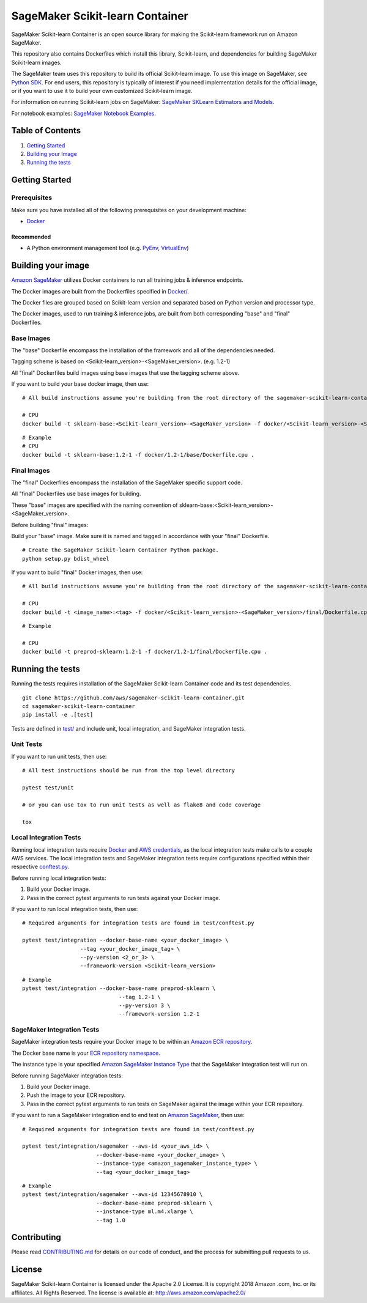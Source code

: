 ===========================
SageMaker Scikit-learn Container
===========================

SageMaker Scikit-learn Container is an open source library for making the
Scikit-learn framework run on Amazon SageMaker.

This repository also contains Dockerfiles which install this library, Scikit-learn, and dependencies
for building SageMaker Scikit-learn images.

The SageMaker team uses this repository to build its official Scikit-learn image. To use this image on SageMaker,
see `Python SDK <https://github.com/aws/sagemaker-python-sdk>`__.
For end users, this repository is typically of interest if you need implementation details for
the official image, or if you want to use it to build your own customized Scikit-learn image.

For information on running Scikit-learn jobs on SageMaker: `SageMaker SKLearn Estimators and Models
<https://github.com/aws/sagemaker-python-sdk/tree/master/src/sagemaker/sklearn>`__.

For notebook examples: `SageMaker Notebook
Examples <https://github.com/awslabs/amazon-sagemaker-examples>`__.

Table of Contents
-----------------

#. `Getting Started <#getting-started>`__
#. `Building your Image <#building-your-image>`__
#. `Running the tests <#running-the-tests>`__

Getting Started
---------------

Prerequisites
~~~~~~~~~~~~~

Make sure you have installed all of the following prerequisites on your
development machine:

- `Docker <https://www.docker.com/>`__

Recommended
^^^^^^^^^^^

-  A Python environment management tool (e.g.
   `PyEnv <https://github.com/pyenv/pyenv>`__,
   `VirtualEnv <https://virtualenv.pypa.io/en/stable/>`__)

Building your image
-------------------

`Amazon SageMaker <https://aws.amazon.com/documentation/sagemaker/>`__
utilizes Docker containers to run all training jobs & inference endpoints.

The Docker images are built from the Dockerfiles specified in
`Docker/ <https://github.com/aws/sagemaker-scikit-learn-container/tree/master/docker>`__.

The Docker files are grouped based on Scikit-learn version and separated
based on Python version and processor type.

The Docker images, used to run training & inference jobs, are built from
both corresponding "base" and "final" Dockerfiles.

Base Images
~~~~~~~~~~~

The "base" Dockerfile encompass the installation of the framework and all of the dependencies
needed.

Tagging scheme is based on <Scikit-learn_version>-<SageMaker_version>. (e.g. |FRAMEWORK_VERSION|)

All "final" Dockerfiles build images using base images that use the tagging scheme
above.

If you want to build your base docker image, then use:

::

    # All build instructions assume you're building from the root directory of the sagemaker-scikit-learn-container.

    # CPU
    docker build -t sklearn-base:<Scikit-learn_version>-<SageMaker_version> -f docker/<Scikit-learn_version>-<SageMaker_version>/base/Dockerfile.cpu .

.. parsed-literal::

    # Example
    # CPU
    docker build -t sklearn-base:|FRAMEWORK_VERSION| -f docker/|FRAMEWORK_VERSION|/base/Dockerfile.cpu .


Final Images
~~~~~~~~~~~~

The "final" Dockerfiles encompass the installation of the SageMaker specific support code.

All "final" Dockerfiles use base images for building.

These "base" images are specified with the naming convention of
sklearn-base:<Scikit-learn_version>-<SageMaker_version>.

Before building "final" images:

Build your "base" image. Make sure it is named and tagged in accordance with your "final"
Dockerfile.

::

    # Create the SageMaker Scikit-learn Container Python package.
    python setup.py bdist_wheel

If you want to build "final" Docker images, then use:

::

    # All build instructions assume you're building from the root directory of the sagemaker-scikit-learn-container.

    # CPU
    docker build -t <image_name>:<tag> -f docker/<Scikit-learn_version>-<SageMaker_version>/final/Dockerfile.cpu .

.. parsed-literal::

    # Example

    # CPU
    docker build -t preprod-sklearn:|FRAMEWORK_VERSION| -f docker/|FRAMEWORK_VERSION|/final/Dockerfile.cpu .

Running the tests
-----------------

Running the tests requires installation of the SageMaker Scikit-learn Container code and its test
dependencies.

::

    git clone https://github.com/aws/sagemaker-scikit-learn-container.git
    cd sagemaker-scikit-learn-container
    pip install -e .[test]

Tests are defined in
`test/ <https://github.com/aws/sagemaker-scikit-learn-container/tree/master/test>`__
and include unit, local integration, and SageMaker integration tests.

Unit Tests
~~~~~~~~~~

If you want to run unit tests, then use:

::

    # All test instructions should be run from the top level directory

    pytest test/unit

    # or you can use tox to run unit tests as well as flake8 and code coverage

    tox


Local Integration Tests
~~~~~~~~~~~~~~~~~~~~~~~

Running local integration tests require `Docker <https://www.docker.com/>`__ and `AWS
credentials <https://docs.aws.amazon.com/sdk-for-java/v1/developer-guide/setup-credentials.html>`__,
as the local integration tests make calls to a couple AWS services. The local integration tests and
SageMaker integration tests require configurations specified within their respective
`conftest.py <https://github.com/aws/sagemaker-scikit-learn-container/blob/master/test/conftest.py>`__.

Before running local integration tests:

#. Build your Docker image.
#. Pass in the correct pytest arguments to run tests against your Docker image.

If you want to run local integration tests, then use:

::

    # Required arguments for integration tests are found in test/conftest.py

    pytest test/integration --docker-base-name <your_docker_image> \
                      --tag <your_docker_image_tag> \
                      --py-version <2_or_3> \
                      --framework-version <Scikit-learn_version>


.. parsed-literal::

  # Example
  pytest test/integration --docker-base-name preprod-sklearn ``\``
                                --tag 1.2-1 ``\``
                                --py-version 3 ``\``
                                --framework-version |FRAMEWORK_VERSION|


SageMaker Integration Tests
~~~~~~~~~~~~~~~~~~~~~~~~~~~

SageMaker integration tests require your Docker image to be within an `Amazon ECR repository <https://docs
.aws.amazon.com/AmazonECS/latest/developerguide/ECS_Console_Repositories.html>`__.

The Docker base name is your `ECR repository namespace <https://docs.aws.amazon
.com/AmazonECR/latest/userguide/Repositories.html>`__.

The instance type is your specified `Amazon SageMaker Instance Type
<https://aws.amazon.com/sagemaker/pricing/instance-types/>`__ that the SageMaker integration test will run on.

Before running SageMaker integration tests:

#. Build your Docker image.
#. Push the image to your ECR repository.
#. Pass in the correct pytest arguments to run tests on SageMaker against the image within your ECR repository.

If you want to run a SageMaker integration end to end test on `Amazon
SageMaker <https://aws.amazon.com/sagemaker/>`__, then use:

::

    # Required arguments for integration tests are found in test/conftest.py

    pytest test/integration/sagemaker --aws-id <your_aws_id> \
                           --docker-base-name <your_docker_image> \
                           --instance-type <amazon_sagemaker_instance_type> \
                           --tag <your_docker_image_tag>

::

    # Example
    pytest test/integration/sagemaker --aws-id 12345678910 \
                           --docker-base-name preprod-sklearn \
                           --instance-type ml.m4.xlarge \
                           --tag 1.0

Contributing
------------

Please read
`CONTRIBUTING.md <https://github.com/aws/sagemaker-scikit-learn-container/blob/master/CONTRIBUTING.md>`__
for details on our code of conduct, and the process for submitting pull requests to us.

License
-------

SageMaker Scikit-learn Container is licensed under the Apache 2.0 License. It is copyright 2018 Amazon
.com, Inc. or its affiliates. All Rights Reserved. The license is available at:
http://aws.amazon.com/apache2.0/

.. |FRAMEWORK_VERSION| replace:: 1.2-1
